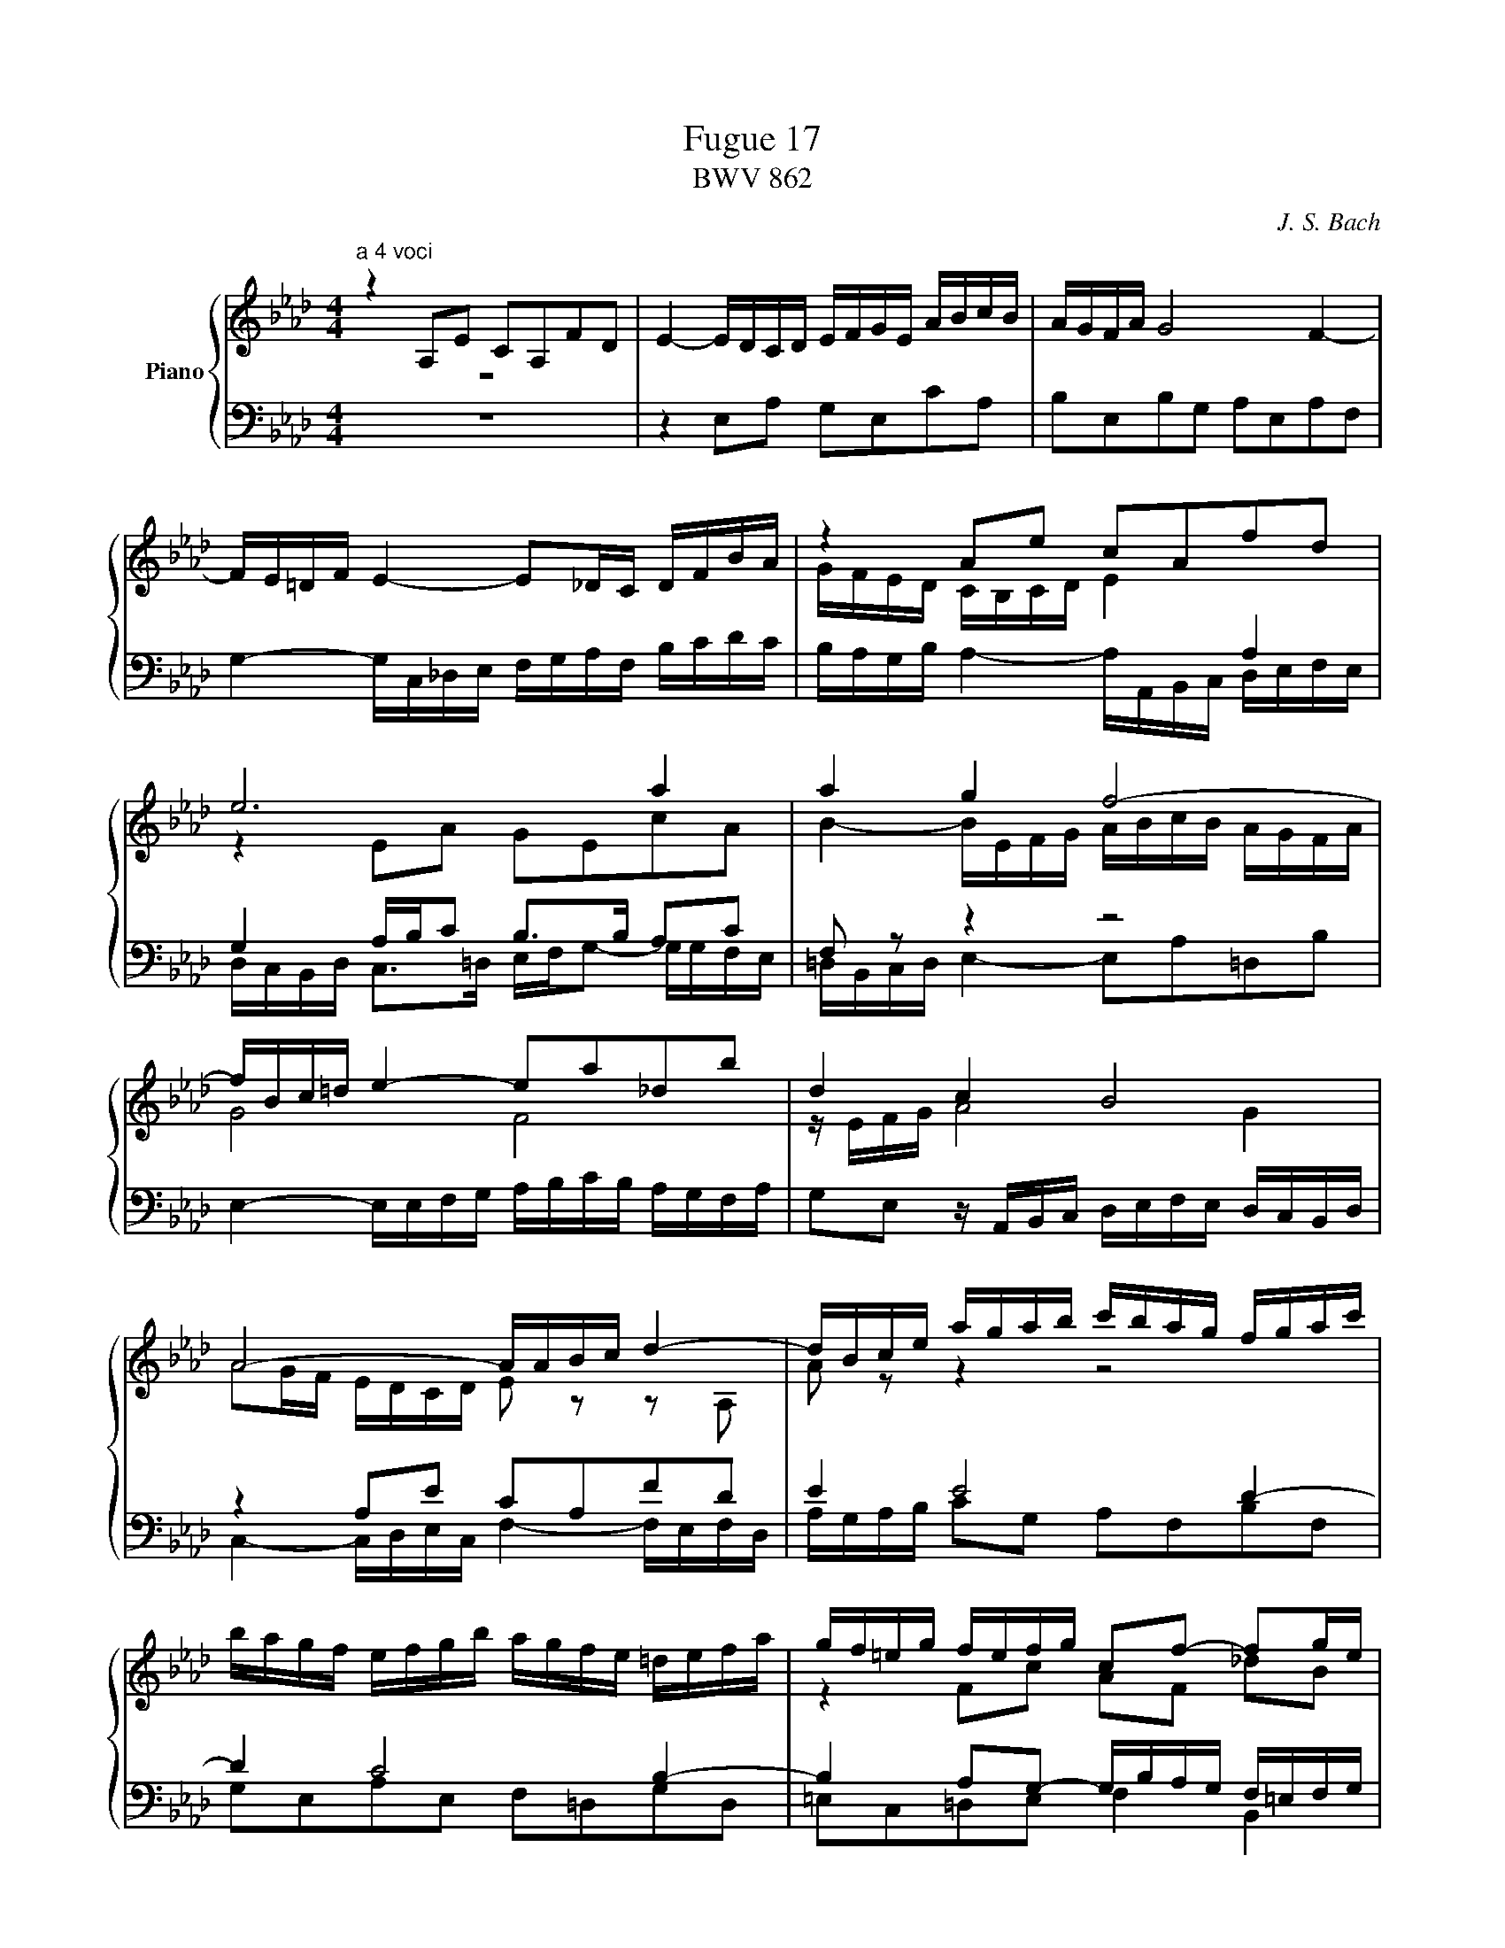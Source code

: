 X:1
T:Fugue 17
T:BWV 862
C:J. S. Bach
%%score { ( 1 2 3 ) | ( 4 5 6 ) }
L:1/8
M:3/4
I:linebreak $
K:Ab
V:1 treble nm="Piano"
L:1/16
V:2 treble 
V:3 treble 
V:4 bass 
L:1/16
V:5 bass 
V:6 bass 
V:1
[M:4/4]"^a 4 voci" z4 A,2E2 C2A,2F2D2 | E4- EDCD EFGE ABcB | AGFA G8 F4- |$ FE=DF E4- E2_DC DFBA | %48
 z4 A2e2 c2A2f2d2 |$ e12 a4 | a4 g4 f8- |$ fBc=d e4- e2a2_d2b2 | d4 c4 B8 |$ A8- AABc d4- | %54
 dBce agab c'bag fgac' |$ bagf efgb agfe =defa | gf=eg fefg c2f2- f2ge |$ f=efg a8 g4- | %58
 g4 f8 =e4 |$ f4- f_edc BAGA BdcB | =Acde fedc Bd_gf edcB |$ =A4 Bcd2- d2cd e4- | %62
 ecdf b2f2 _g2e2a2e2 |$ f2df _g2d2 e2c2f2c2 | d12 c2f2 | =d2B2 e8 =d4 |$ e4 z4 z8 | %67
 z4 A2e2 c2A2_g2e2 |$ f4 f2=g2 e4 e2f2 | d4 d2b2 c2dB c2a2 |$ B4 z efg a4- agfa | g12- gcf2- |$ %72
 fe_df e8 d4- | dcBd c2f2 d2B2_g2e2 |$ f4 a2f2 g4 b2g2 | a2f2 _d4- d2e2 c2f2 |$ c4 B4- B2AG A2e2 | %77
 c2A2f2d2 e2G2 A4- | A4 G4 !fermata!A8 |] %79
V:2
[M:4/4] z8 | x8 | x8 |$ x8 | %48
 G/F/E/D/ C/B,/C/D/ E2[I:staff +1] A,2 |$[I:staff -1] z2 EA GEcA | %50
 B2- B/E/F/G/ A/B/c/B/ A/G/F/A/ |$ G4 F4 | z/ E/F/G/ A4 G2 |$ AG/F/ E/D/C/D/ E z z A, | %54
 A z z2 z4 |$ x8 | z2 Fc AF _dB |$ c=d/=e/ fc _dB_eB | cAdA B/c/d/c/ B/A/G/B/ |$ A2 z2 z4 | x8 |$ %61
 z2 FB _GEc=A | B2 z/ F/_G/_A/ B/A/G/F/ E/F/G/B/ |$ A/_G/F/E/ D/E/F/A/ G/F/E/D/ C/D/E/G/ | %64
 F2 FB =GE- EA | F=D z G A/B/c/B/ A/G/F/A/ |$ G/A/B/G/ EB GE_dB | c2 z2 z2 ce- |$ eAcd- dG=Ac- | %69
 cF B4 A2- |$ A/G/A/B/ c2- c/d/e/c/ d2- | d/c/B/d/ c2- c/B/A/G/ A>A |$ G z EA FDBG | %73
 A2 z2 z2 z e |$ ed z f fe z g | f z z B GB A[FA] |$ A3 G F2 z [EB] | [EA] z z [FB] [EB] z z F | %78
 B,/C/D/F/ E/D/C/D/ C4 |] %79
V:3
[M:4/4] x8 | x8 | x8 |$ x8 | x8 |$ x8 | x8 |$ x8 | x8 |$ %53
 x8 | x8 |$ x8 | x8 |$ x8 | x8 |$ x8 | x8 |$ x8 | x8 |$ x8 | x8 | x8 |$ x8 | x8 |$ x8 | x8 |$ x8 | %71
 x8 |$ x8 | z7 c |$ A2 z =d B2 z =e | c z z2 z G x2 |$ x8 | x8 | x8 |] %79
V:4
[M:4/4] z16 | %45
 z4 E,2A,2 G,2E,2C2A,2 | B,2E,2B,2G,2 A,2E,2A,2F,2 |$ G,4- G,C,_D,E, F,G,A,F, B,CDC | %48
 B,A,G,B, A,4- A,A,,B,,C, D,E,F,E, |$ G,4 A,B,C2 B,2>B,2 A,2C2 | F,2 z2 z4 z8 |$ %51
 E,4- E,E,F,G, A,B,CB, A,G,F,A, | G,2E,2 z A,,B,,C, D,E,F,E, D,C,B,,D, |$ z4 A,2E2 C2A,2F2D2 | %54
 E4 E8 D4- |$ D4 C8 B,4- | B,4 A,2G,2- G,B,A,G, F,=E,F,G, |$ A,B,A,G, F,2 z2 z8 | %58
 A,,G,,F,,E,, D,,E,,F,,A,, G,,2B,,2C,2C,,2 |$ F,,C,=D,=E, F,4- F,2B,2=E,2C2 | %60
 z4 B,2F2 D2B,2_G2E2 |$ F4 B,8 =A,B,CA, | F,2B,C D8 C4- |$ C4 B,8 =A,4 | %64
 B,EDC B,_A,=G,F, E,DCB, A,G,F,G, | A,CB,A, G,F,E,_D, C,2A,2B,2B,,2 |$ %66
 E,4- E,F,G,A, B,CDC B,A,G,B, | A,E,F,G, A,B,CD EF_GF EDCE |$ DEFE DCB,D CDED CB,=A,C | %69
 B,CDC B,_A,G,B, A,B,A,G, F,E,F,D, |$ E,D,C,B,, A,,2 z2 z8 | z4 G,2C2 A,2F,2=D2=B,2 |$ %72
 CE,F,G, A,_B,CB, A,G,F,G, A,G,F,E, | F,E,D,F, E,2 z2 z4 z2 z2 |$ %74
 D,C,D,F, E,=D,C,B,, E,D,E,G, F,=E,D,C, | F,G,A,F, B,A,G,F, E,D,C,B,, A,,B,,C,D, |$ %76
 E,D,C,D, E,2E,,2 F,,4 z E,,F,,G,, | A,,B,,C,E, D,C,B,,A,, G,,F,,E,,D,, C,,E,,D,,F,, | %78
 B,4 E,4 E,8 |] %79
V:5
[M:4/4] x8 | x8 | x8 |$ x8 | x8 |$ %49
 D,/C,/B,,/D,/ C,>=D, E,/F,/G,- G,/G,/F,/E,/ | =D,/B,,/C,/D,/ E,2- E,A,=D,B, |$ x8 | x8 |$ %53
 C,2- C,/D,/E,/C,/ F,2- F,/E,/F,/D,/ | A,/G,/A,/B,/ CG, A,F,B,F, |$ G,E,A,E, F,=D,G,D, | %56
 =E,C,=D,E, F,2 B,,2 |$ F,2 z/ F,,/G,,/A,,/ B,,/A,,/G,,/F,,/ E,,/F,,/G,,/B,,/ | x8 |$ x8 | %60
 _E,=A, D,2 _G,2 z G,/F,/ |$ E,/_G,/F,/E,/ D,/C,/B,,/D,/ E,/F,/G,/E,/ F,2 | B,,2 z2 z4 |$ x8 | x8 | %65
 x8 |$ x8 | x8 |$ x8 | x8 |$ z2 A,,E, C,A,,F,D, | E,2 =E,/B,/A,/G,/ F,4 |$ C,4 D,4 | %73
 A,,2- A,,/F,,/G,,/A,,/ B,,/C,/D,/E,/ D,/C,/B,,/A,,/ |$ x8 | x8 |$ x8 | x8 | E,,4 !fermata!A,,4 |] %79
V:6
[M:4/4] x8 | x8 | x8 |$ x8 | x8 |$ %49
 x8 | x8 |$ x8 | x8 |$ x8 | x8 |$ x8 | x8 |$ x8 | x8 |$ x8 | x8 |$ x8 | x8 |$ x8 | x8 | x8 |$ x8 | %67
 x8 |$ x8 | x8 |$ x8 | x8 |$ x8 | x8 |$ x8 | x8 |$ x8 | z7 B, | x8 |] %79
